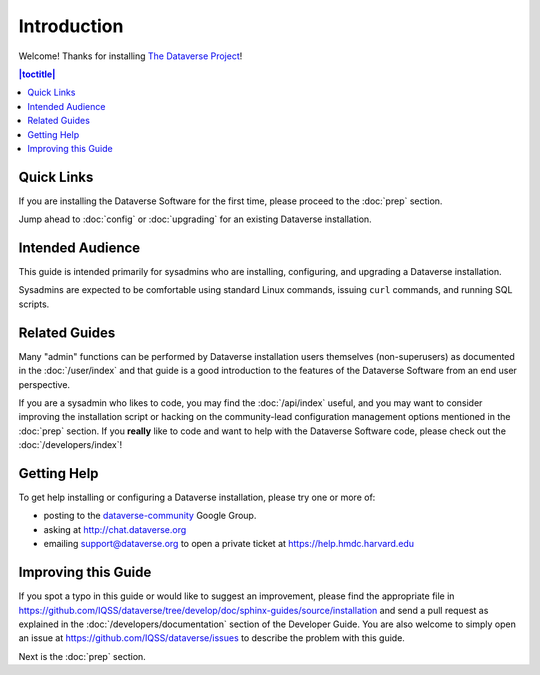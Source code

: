 ============
Introduction
============

Welcome! Thanks for installing `The Dataverse Project <http://dataverse.org>`_!

.. contents:: |toctitle|
	:local:

Quick Links
-----------

If you are installing the Dataverse Software for the first time, please proceed to the :doc:`prep` section.

Jump ahead to :doc:`config` or :doc:`upgrading` for an existing Dataverse installation.

Intended Audience
-----------------

This guide is intended primarily for sysadmins who are installing, configuring, and upgrading a Dataverse installation. 

Sysadmins are expected to be comfortable using standard Linux commands, issuing ``curl`` commands, and running SQL scripts.

Related Guides
--------------

Many "admin" functions can be performed by Dataverse installation users themselves (non-superusers) as documented in the :doc:`/user/index` and that guide is a good introduction to the features of the Dataverse Software from an end user perspective.

If you are a sysadmin who likes to code, you may find the :doc:`/api/index` useful, and you may want to consider improving the installation script or hacking on the community-lead configuration management options mentioned in the :doc:`prep` section. If you **really** like to code and want to help with the Dataverse Software code, please check out the :doc:`/developers/index`!

.. _support:

Getting Help
------------

To get help installing or configuring a Dataverse installation, please try one or more of:

- posting to the `dataverse-community <https://groups.google.com/forum/#!forum/dataverse-community>`_ Google Group.
- asking at http://chat.dataverse.org
- emailing support@dataverse.org to open a private ticket at https://help.hmdc.harvard.edu

Improving this Guide
--------------------

If you spot a typo in this guide or would like to suggest an improvement, please find the appropriate file in https://github.com/IQSS/dataverse/tree/develop/doc/sphinx-guides/source/installation and send a pull request as explained in the :doc:`/developers/documentation` section of the Developer Guide. You are also welcome to simply open an issue at https://github.com/IQSS/dataverse/issues to describe the problem with this guide.

Next is the :doc:`prep` section.
